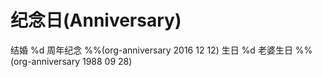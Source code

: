 * 纪念日(Anniversary)
  #+CATEGORY: Ann %%(org-anniversary 1999 1 1)
  结婚 %d 周年纪念 %%(org-anniversary 2016 12 12)
  生日 %d 老婆生日 %%(org-anniversary 1988 09 28)
